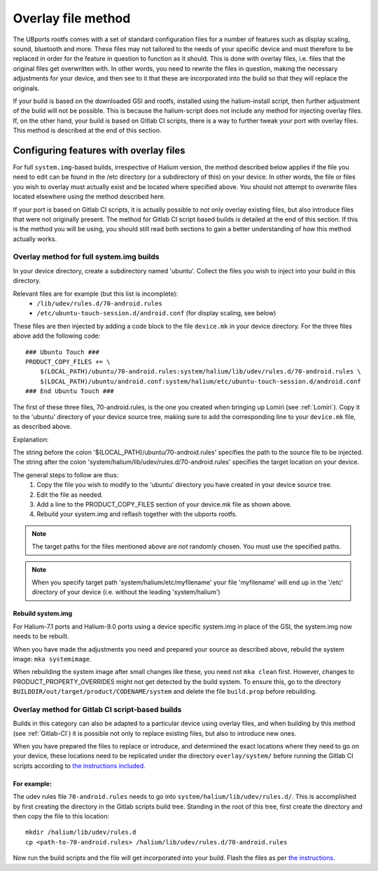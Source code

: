 .. _Overlay:

Overlay file method
===================

The UBports rootfs comes with a set of standard configuration files for a number of features such as display scaling, sound, bluetooth and more. These files may not tailored to the needs of your specific device and must therefore to be replaced in order for the feature in question to function as it should. This is done with overlay files, i.e. files that the original files get overwritten with. In other words, you need to rewrite the files in question, making the necessary adjustments for your device, and then see to it that these are incorporated into the build so that they will replace the originals.

If your build is based on the downloaded GSI and rootfs, installed using the halium-install script, then further adjustment of the build will not be possible. This is because the halium-script does not include any method for injecting overlay files. If, on the other hand, your build is based on Gitlab CI scripts, there is a way to further tweak your port with overlay files. This method is described at the end of this section.

.. _Overlay-steps:

Configuring features with overlay files
---------------------------------------

For full ``system.img``-based builds, irrespective of Halium version, the method described below applies if the file you need to edit can be found in the /etc directory (or a subdirectory of this) on your device. In other words, the file or files you wish to overlay must actually exist and be located where specified above. You should not attempt to overwrite files located elsewhere using the method described here.

If your port is based on Gitlab CI scripts, it is actually possible to not only overlay existing files, but also introduce files that were not originally present. The method for Gitlab CI script based builds is detailed at the end of this section. If this is the method you will be using, you should still read both sections to gain a better understanding of how this method actually works.

Overlay method for full system.img builds
^^^^^^^^^^^^^^^^^^^^^^^^^^^^^^^^^^^^^^^^^

In your device directory, create a subdirectory named 'ubuntu'. Collect the files you wish to inject into your build in this directory.

Relevant files are for example (but this list is incomplete):
    * ``/lib/udev/rules.d/70-android.rules``
    * ``/etc/ubuntu-touch-session.d/android.conf`` (for display scaling, see below)

These files are then injected by adding a code block to the file ``device.mk`` in your device directory. For the three files above add the following code::

    ### Ubuntu Touch ###
    PRODUCT_COPY_FILES += \
        $(LOCAL_PATH)/ubuntu/70-android.rules:system/halium/lib/udev/rules.d/70-android.rules \
        $(LOCAL_PATH)/ubuntu/android.conf:system/halium/etc/ubuntu-touch-session.d/android.conf
    ### End Ubuntu Touch ###

The first of these three files, 70-android.rules, is the one you created when bringing up Lomiri (see :ref:`Lomiri`). Copy it to the 'ubuntu' directory of your device source tree, making sure to add the corresponding line to your ``device.mk`` file, as described above.

Explanation:

The string before the colon '$(LOCAL_PATH)/ubuntu/70-android.rules' specifies the path to the source file to be injected. The string after the colon 'system/halium/lib/udev/rules.d/70-android.rules' specifies the target location on your device.

The general steps to follow are thus:
    1. Copy the file you wish to modify to the 'ubuntu' directory you have created in your device source tree.
    2. Edit the file as needed.
    3. Add a line to the PRODUCT_COPY_FILES section of your device.mk file as shown above.
    4. Rebuild your system.img and reflash together with the ubports rootfs.

.. Note::

    The target paths for the files mentioned above are *not* randomly chosen. You must use the specified paths.

.. Note::

    When you specify target path 'system/halium/etc/myfilename' your file 'myfilename' will end up in the '/etc' directory of your device (i.e. without the leading 'system/halium')

.. _Rebuild-system.img:

Rebuild system.img
""""""""""""""""""

For Halium-7.1 ports and Halium-9.0 ports using a device specific system.img in place of the GSI, the system.img now needs to be rebuilt.

When you have made the adjustments you need and prepared your source as described above, rebuild the system image: ``mka systemimage``. 

When rebuilding the system image after small changes like these, you need not ``mka clean`` first. However, changes to PRODUCT_PROPERTY_OVERRIDES might not get detected by the build system. To ensure this, go to the directory ``BUILDDIR/out/target/product/CODENAME/system`` and delete the file ``build.prop`` before rebuilding.

Overlay method for Gitlab CI script-based builds
^^^^^^^^^^^^^^^^^^^^^^^^^^^^^^^^^^^^^^^^^^^^^^^^

Builds in this category can also be adapted to a particular device using overlay files, and when building by this method (see :ref:`Gitlab-CI`) it is possible not only to replace existing files, but also to introduce new ones.

When you have prepared the files to replace or introduce, and determined the exact locations where they need to go on your device, these locations need to be replicated under the directory ``overlay/system/`` before running the Gitlab CI scripts according to `the instructions included. <https://gitlab.com/ubports/community-ports/android9/xiaomi-redmi-note-7-pro/xiaomi-violet/-/blob/master/README.md>`_

For example:
""""""""""""

The udev rules file ``70-android.rules`` needs to go into ``system/halium/lib/udev/rules.d/``. This is accomplished by first creating the directory in the Gitlab scripts build tree. Standing in the root of this tree, first create the directory and then copy the file to this location::

    mkdir /halium/lib/udev/rules.d
    cp <path-to-70-android.rules> /halium/lib/udev/rules.d/70-android.rules

Now run the build scripts and the file will get incorporated into your build. Flash the files as per `the instructions. <https://gitlab.com/ubports/community-ports/android9/xiaomi-redmi-note-7-pro/xiaomi-violet/-/blob/master/README.md>`_
